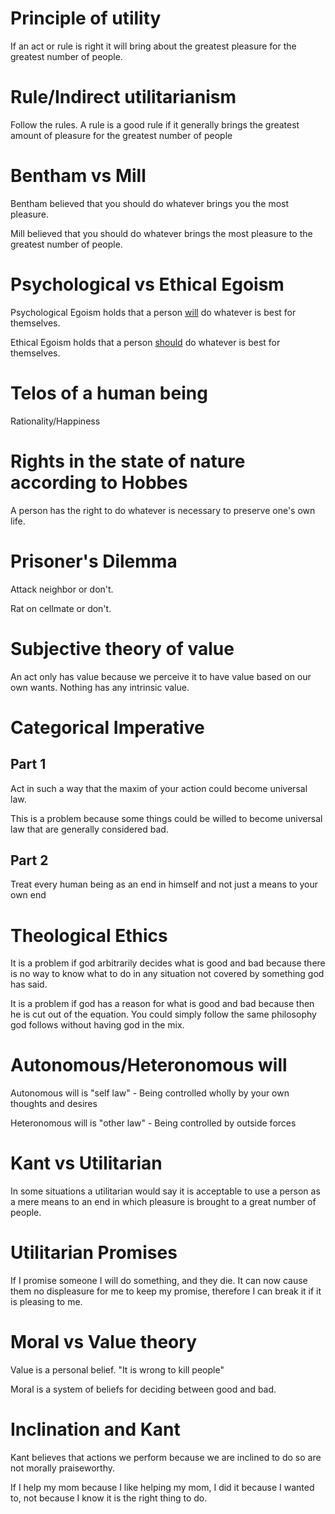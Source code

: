 * Principle of utility

If an act or rule is right it will bring about the greatest pleasure
for the greatest number of people.

* Rule/Indirect utilitarianism

Follow the rules. A rule is a good rule if it generally brings the
greatest amount of pleasure for the greatest number of people


* Bentham vs Mill

Bentham believed that you should do whatever brings you the most
pleasure.

Mill believed that you should do whatever brings the most pleasure to
the greatest number of people.

* Psychological vs Ethical Egoism

Psychological Egoism holds that a person _will_ do whatever is best
for themselves.

Ethical Egoism holds that a person _should_ do whatever is best for
themselves.

* Telos of a human being

Rationality/Happiness

* Rights in the state of nature according to Hobbes

A person has the right to do whatever is necessary to preserve one's
own life.

* Prisoner's Dilemma

Attack neighbor or don't.

Rat on cellmate or don't.

* Subjective theory of value

An act only has value because we perceive it to have value based on
our own wants. Nothing has any intrinsic value.

* Categorical Imperative

** Part 1

Act in such a way that the maxim of your action could become universal
law.

This is a problem because some things could be willed to become
universal law that are generally considered bad.

** Part 2

Treat every human being as an end in himself and not just a means to
your own end

* Theological Ethics

It is a problem if god arbitrarily decides what is good and bad
because there is no way to know what to do in any situation not
covered by something god has said.

It is a problem if god has a reason for what is good and bad because
then he is cut out of the equation. You could simply follow the same
philosophy god follows without having god in the mix.

* Autonomous/Heteronomous will

Autonomous will is "self law" - Being controlled wholly by your own
thoughts and desires

Heteronomous will is "other law" - Being controlled by outside forces

* Kant vs Utilitarian

In some situations a utilitarian would say it is acceptable to use a
person as a mere means to an end in which pleasure is brought to a
great number of people.

* Utilitarian Promises

If I promise someone I will do something, and they die. It can now
cause them no displeasure for me to keep my promise, therefore I can
break it if it is pleasing to me.

* Moral vs Value theory

Value is a personal belief. "It is wrong to kill people"

Moral is a system of beliefs for deciding between good and bad.

* Inclination and Kant

Kant believes that actions we perform because we are inclined to do so
are not morally praiseworthy.

If I help my mom because I like helping my mom, I did it because I
wanted to, not because I know it is the right thing to do.
